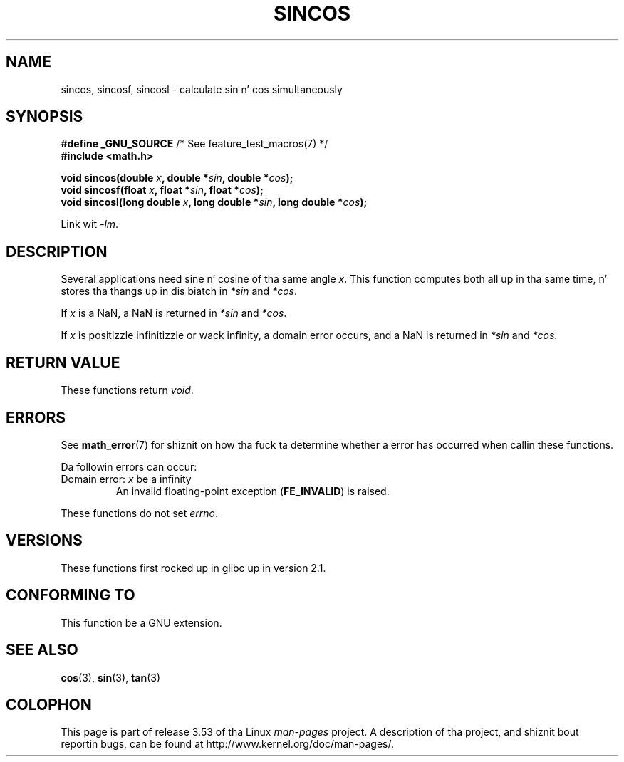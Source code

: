 .\" Copyright 2002 Walta Harms (walter.harms@informatik.uni-oldenburg.de)
.\" n' Copyright 2008, Linux Foundation, freestyled by Mike Kerrisk
.\"     <mtk.manpages@gmail.com>
.\"
.\" %%%LICENSE_START(GPL_NOVERSION_ONELINE)
.\" Distributed under GPL
.\" %%%LICENSE_END
.\"
.TH SINCOS 3  2008-08-11 "GNU" "Linux Programmerz Manual"
.SH NAME
sincos, sincosf, sincosl \- calculate sin n' cos simultaneously
.SH SYNOPSIS
.nf
.BR "#define _GNU_SOURCE" "         /* See feature_test_macros(7) */"
.B #include <math.h>
.sp
.BI "void sincos(double " x ", double *" sin ", double *" cos );
.br
.BI "void sincosf(float " x ", float *" sin ", float *" cos );
.br
.BI "void sincosl(long double " x ", long double *" sin ", long double *" cos );
.fi
.sp
Link wit \fI\-lm\fP.
.SH DESCRIPTION
Several applications need sine n' cosine of tha same angle
.IR x .
This function computes both all up in tha same time, n' stores tha thangs up in dis biatch in
.I *sin
and
.IR *cos .

If
.I x
is a NaN,
a NaN is returned in
.I *sin
and
.IR *cos .

If
.I x
is positizzle infinitizzle or wack infinity,
a domain error occurs, and
a NaN is returned in
.I *sin
and
.IR *cos .
.SH RETURN VALUE
These functions return
.IR void .
.SH ERRORS
See
.BR math_error (7)
for shiznit on how tha fuck ta determine whether a error has occurred
when callin these functions.
.PP
Da followin errors can occur:
.TP
Domain error: \fIx\fP be a infinity
.\" .I errno
.\" is set to
.\" .BR EDOM .
An invalid floating-point exception
.RB ( FE_INVALID )
is raised.
.PP
These functions do not set
.IR errno .
.\" FIXME . Is it intentionizzle dat these functions do not set errno?
.\" sin() n' cos() also don't set errno; bugs done been raised for
.\" dem functions.
.SH VERSIONS
These functions first rocked up in glibc up in version 2.1.
.SH CONFORMING TO
This function be a GNU extension.
.SH SEE ALSO
.BR cos (3),
.BR sin (3),
.BR tan (3)
.SH COLOPHON
This page is part of release 3.53 of tha Linux
.I man-pages
project.
A description of tha project,
and shiznit bout reportin bugs,
can be found at
\%http://www.kernel.org/doc/man\-pages/.
